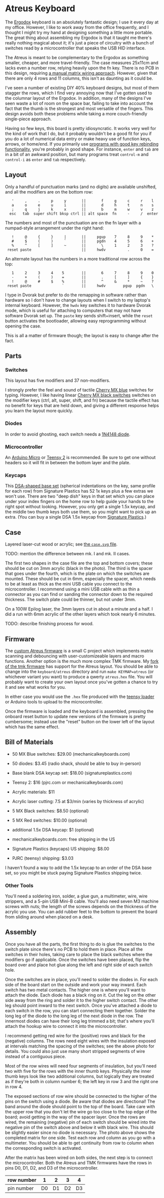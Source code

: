 * Atreus Keyboard

The [[http://ergodox.org][Ergodox]] keyboard is an absolutely fantastic design; I use it every
day at my office. However, I like to work away from the office
frequently, and I thought I might try my hand at designing something a
little more portable. The great thing about assembling my Ergodox is
that it taught me there's really nothing magical about it; it's just a
piece of circuitry with a bunch of switches read by a microcontroller
that speaks the USB HID interface.

The Atreus is meant to be complementary to the Ergodox as something
smaller, cheaper, and more travel-friendly. The case measures 25x11cm
and lacks even a number row, relying heavily upon the fn key. There is
no PCB in this design, requiring [[http://wiki.geekhack.org/index.php?title=Hard-Wiring_How-To][a manual matrix wiring approach]].
However, given that there are only 4 rows and 11 columns, this isn't
as daunting as it could be.

I've seen a number of existing DIY 40% keyboard designs, but most of
them stagger the rows, which I find very annoying now that I've gotten
used to the columnar layout of the Ergodox. In addition, many of the
designs I've seen waste a lot of room on the space bar, failing to
take into account the fact that the thumb is the strongest and most
versatile of the fingers. This design avoids both these problems while
taking a more couch-friendly single-piece approach.

[[./atreus.jpg]]

Having so few keys, this board is pretty idiosyncratic. It works very
well for the kind of work that I do, but it probably wouldn't be a
good fit for you if you do a lot of numerical data entry or make heavy
use of function keys, arrows, or home/end. If you primarily use
[[https://github.com/technomancy/dotfiles/commit/856a638350a26b0cdb0bcc82042ed77a3fa4bdea][programs with good key rebinding functionality]], you're probably in
good shape. For instance, =enter= and =tab= are in a bit of an awkward
position, but many programs treat =control-m= and =control-i= as
=enter= and =tab= respectively.

** Layout

Only a handful of punctuation marks (and no digits) are available
unshifted, and all the modifiers are on the bottom row:

 :    '     ,     .     p     y       ||       f     g     c     r    l
 :    a     o     e     u     i       ||       d     h     t     n    s
 :    ;     q     j     k     x       ||       b     m     w     v    z
 :   esc   tab  super shift bksp ctrl || alt space  fn     -     /  enter

The numbers and most of the punctuation are on the fn layer with a
numpad-style arrangement under the right hand:

 :    !     @     {     }     |       ||     pgup    7     8     9    *
 :    #     $     (     )     `       ||     pgdn    4     5     6    +
 :    %     ^     [     ]     ~       ||       \     1     2     3    ?
 :  reset paste                       ||     hwdv          .     0    =

An alternate layout has the numbers in a more traditional row across the top:

 :    1     2     3     4    5        ||       6     7     8     9    0
 :    -     +     (     )    =        ||       .     [     ]     {    }
 :    !     @     #     $    %        ||       ^     &     *     ~    ?
 :  reset paste              `        ||     hwdv        pgup  pgdn   \

I type in Dvorak but prefer to do the remapping in software rather
than hardware so I don't have to change layouts when I switch to my
laptop's internal keyboard. However, the =hwdv= key switches it to
hardware Dvorak mode, which is useful for attaching to computers that
may not have software Dvorak set up. The =paste= key sends
shift+insert, while the =reset= button activates the bootloader,
allowing easy reprogramming without opening the case.

This is all a matter of firmware though; the layout is easy to change
after the fact.

** Parts

*** Switches

This layout has five modifiers and 37 non-modifiers.

I strongly prefer the feel and sound of tactile [[http://mechanicalkeyboards.com/shop/index.php?l=product_detail&p=651][Cherry MX blue]]
switches for typing. However, I like having linear [[http://mechanicalkeyboards.com/shop/index.php?l=product_detail&p=103][Cherry MX black
switches]] switches on the modifier keys (ctrl, alt, super, shift, and
fn) because the tactile effect has no benefit for keys that are held
down, and giving a different response helps you learn the layout more
quickly.

*** Diodes

In order to avoid ghosting, each switch needs a [[https://www.radioshack.com/product/index.jsp?productId=2062587][1N4148 diode]].

*** Microcontroller

An [[http://www.digikey.com/product-search/en/programmers-development-systems/evaluation-boards-embedded-mcu-dsp/2621773?k=arduino%20micro][Arduino Micro]] or [[http://www.pjrc.com/teensy/index.html][Teensy 2]] is recommended. Be sure to get one
without headers so it will fit in between the bottom layer and the plate.

*** Keycaps

This [[http://keyshop.pimpmykeyboard.com/product/dsa-pbt-blank-sets][DSA-shaped base set]] (spherical indentations on the key, same
profile for each row) from Signature Plastics has 52 1x keys plus a
few extras we won't use. There are two "deep dish" keys in that set
which you can place under your index fingers on the home row to help
guide your hands to the right spot without looking. However, you only
get a single 1.5x keycap, and the middle two thumb keys both use them,
so you might want to pick up an extra. (You can buy a single DSA 1.5x
keycap from [[http://www.keycapsdirect.com/key-capsinventory.php][Signature Plastics]].)

** Case

Layered laser-cut wood or acrylic; see [[file:./case.svg][the =case.svg= file]].

TODO: mention the difference between mk. I and mk. II cases.

[[./layers.jpg]]

The first two shapes in the case file are the top and bottom covers;
these should be cut on 3mm acrylic (black in the photo). The third is
the spacer that goes under the fourth, which is the plate on which the
switches are mounted. These should be cut in 6mm, especially the
spacer, which needs to be at least as thick as the mini USB cable you
connect to the microcontroller. I recommend using a mini USB cable
with as thin a connector as you can find or sanding the connector
down to the required thickness. The switch plate could be thinner, but
not under 3mm.

On a 100W Epilog laser, the 3mm layers cut in about a minute and a
half. I did a run with 6mm acrylic of the other layers which took
nearly 6 minutes.

TODO: describe finishing process for wood.

** Firmware

The [[https://gitlab.com/technomancy/atreus-firmware/blob/master/readme.md][custom Atreus firmware]] is a small C project which
implements matrix scanning and debouncing with user-customizeable
layers and macro functions. Another option is the much more complex
TMK firmware. My [[https://github.com/technomancy/tmk_keyboard/tree/atreus][fork of the tmk firmware]] has support for the Atreus
layout. You should be able to change into the =keyboard/atreus=
directory and run =make KEYMAP=atreus= (or whichever variant you want)
to produce a qwerty =atreus.hex= file. You will probably want to
create your own layout once you've gotten a chance to try it and see
what works for you.

In either case you would use the =.hex= file produced with the [[http://www.pjrc.com/teensy/loader.html][teensy
loader]] or Arduino tools to upload to the microcontroller.

Once the firmware is loaded and the keyboard is assembled, pressing
the onboard reset button to update new versions of the firmware is
pretty cumbersome; instead use the "reset" button on the lower left
of the layout which has the same effect.

** Bill of Materials

- 50 MX Blue switches: $29.00 (mechanicalkeyboards.com)
- 50 diodes: $3.45 (radio shack, should be able to buy in-person)
- Base blank DSA keycap set: $18.00 (signatureplastics.com)
- Teensy 2: $16 (pjrc.com or mechanicalkeyboards.com)
- Acrylic materials: $11
- Acrylic laser cutting: 7.5 at $3/min (varies by thickness of acrylic)

- 5 MX Black switches: $8.50 (optional)
- 5 MX Red switches: $10.00 (optional)
- additional 1.5x DSA keycap: $1 (optional)

- mechanicalkeyboards.com: free shipping in the US
- Signature Plastics (keycaps) US shipping: $8.00
- PJRC (teensy) shipping: $3.03

I haven't found a way to add the 1.5x keycap to an order of the DSA
base set, so you might be stuck paying Signature Plastics shipping
twice.

*** Other Tools

You'll need a soldering iron, solder, a glue gun, a multimeter, wire,
wire strippers, and a 5-pin USB Mini-B cable. You'll also need seven M3
machine screws with nuts; the length of the screws depends on the
thickness of the acrylic you use. You can add rubber feet to the
bottom to prevent the board from sliding around when placed on a desk.

** Assembly

Once you have all the parts, the first thing to do is glue the
switches to the switch plate since there's no PCB to hold them in
place. Place all the switches in their holes, taking care to place the
black switches where the modifiers go if applicable. Once the switches
have been placed, flip the board over and place hot glue along the
left and right side of each switch hole.

[[./diodes.jpg]]

Once the switches are in place, you'll need to solder the diodes
in. For each side of the board start on the outside and work your way
inward. Each switch has two metal contacts. The higher one is where
you'll want to attach the diode. Each diode has a black ring on
it. Cut the leg on the other side away from the ring and solder it to
the higher switch contact. The other leg should point inward to the
next switch. Once you've attached a diode to each switch in the row,
you can start connecting them together. Solder the long leg of the
diode to the long leg of the next diode in the row. The innermost
diodes can have their long leg trimmed a bit; that's where you'll
attach the hookup wire to connect it into the microcontroller.

[[./wires.jpg]]

I recommend getting red wire for the (positive) rows and black for the
(negative) columns. The rows need eight wires with the insulation
exposed at intervals matching the spacing of the switches; see the
above photo for details. You could also just use many short stripped
segments of wire instead of a contiguous piece.

[[./thumb-diagram.png]]

Most of the row wires will need four segments of insulation, but
you'll need two with five for the rows with the inner thumb
keys. Physically the inner thumb keys look like two additional
columns, but logically they are treated as if they're both in column
number 6; the left key in row 3 and the right one in row 4.

[[./matrix.jpg]]

The exposed sections of row wire should be connected to the higher of
the pins on the switch using a diode. Be aware that diodes are
directional! The band around the diode should point to the top of the
board. Take care with the upper row that you don't let the wire go too
close to the top edge of the board; avoid getting in the way of the
spacer layer. Once the rows are wired, the remaining (negative) pin of
each switch should be wired into the negative pin of the switch above
and below it with black wire. This should be slightly easier since no
diode is necessary. The photo above shows the completed matrix for one
side. Test each row and column as you go with a multimeter. You should
be able to get continuity from row to column when the corresponding
switch is activated.

After the matrix has been wired on both sides, the next step is to
connect the microcontroller. Both the Atreus and TMK firmwares have
the rows in pins D0, D1, D2, and D3 of the microcontroller.

|------------+----+----+----+----|
| row number |  1 |  2 |  3 |  4 |
|------------+----+----+----+----|
| pin number | D0 | D1 | D2 | D3 |

You'll need to connect the rows from the right side to the left side,
which then should be wired to the proper pin. There are more
columns than rows, so I used ribbon cable to bring the column
connections back to the microcontroller from the outside in.

Depending on the firmware you want to use, you'll wire the columns
differently. The simpler Atreus firmware simply starts at B0 and goes
up to F4-6, while the more featureful TMK firmware jumps all over the
place.

Atreus:

|---------------+----+----+----+----+----+----+----+----+----+----+----|
| column number |  0 |  1 |  2 |  3 |  4 |  5 |  6 |  7 |  8 |  9 | 10 |
|---------------+----+----+----+----+----+----+----+----+----+----+----|
| pin number    | B0 | B1 | B2 | B3 | B4 | B5 | B6 | B7 | F4 | F5 | F6 |

TMK:

|---------------+----+----+----+----+----+----+----+----+----+----+----|
| column number |  1 |  2 |  3 |  4 |  5 |  6 |  7 |  8 |  9 | 10 | 11 |
|---------------+----+----+----+----+----+----+----+----+----+----+----|
| pin number    | F0 | F1 | E6 | C7 | C6 | B6 | D4 | B1 | B0 | B5 | B4 |

(It may be possible to adapt the TMK firmware to the consecutive pinout.)

It's important to realize that when you flip over the board
in order to solder it, you have to flip over the schematic in your
mind too. If you count your columns from the left, you'll get them
backwards. (Which I actually did for the first half.)

[[./controller.jpg]]

Once you've wired one side of the microcontroller in, it would be a
good time to test it. You'll need to compile and upload as per the
"Firmware" section above. At this point you should be reading real
keycodes from the half of the keyboard that you've wired. Once you've
confirmed that's working, continue with the other half. Then screw the
other layers in place and you're all set!

** Inspiration

These fine projects all provided inspiration for various aspects of
the Atreus, as well as the folks on the =#geekhack= freenode channel.

- [[http://ergodox.org][Ergodox]]
- [[http://deskthority.net/workshop-f7/onehand-20-keyboard-t6617.html][OneHand]]
- [[http://blog.fsck.com/2013/12/better-and-better-keyboards.html][keyboard.io]]
- [[http://geekhack.org/index.php?topic=48718][ErgoT]]

** Builds

If you've built an Atreus, please let us know (pull request or
otherwise) and get your name and link added here:

- [[http://technomancy.us/173][Phil Hagelberg]]
- [[http://blog.tarn-vedra.de/2014/04/reproducing-keyboard-science_1707.html][Moritz Ulrich]]
- [[http://geekhack.org/index.php?topic=57007.0][Constantine]]

** License

Copyright © 2014 Phil Hagelberg

Released under the [[https://www.gnu.org/licenses/gpl.html][GNU GPL version 3]]
